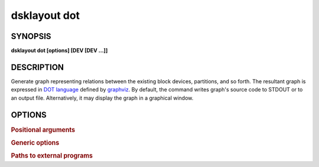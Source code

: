 .. _man-dsklayout-dot:

dsklayout dot
=============

SYNOPSIS
--------

**dsklayout dot [options] [DEV [DEV ...]]**

DESCRIPTION
-----------

Generate graph representing relations between the existing block devices,
partitions, and so forth. The resultant graph is expressed in `DOT language`_
defined by graphviz_. By default, the command writes graph's source code to
STDOUT or to an output file. Alternatively, it may display the graph in a
graphical window.


OPTIONS
-------

.. program:: dsklayout


.. rubric:: Positional arguments


.. option:: DEV

    List of the top-level block devices (disks) to be included in backup. If
    the list is empty (missing), all detected block devices are included,
    except the ``-i`` option is given.


.. rubric:: Generic options


.. option:: -i, --input=FILE

    Read the graph from FILE. The FILE should be an archive created with
    :ref:`man-dsklayout-backup`.

.. option:: -o, --output=FILE

    Write the generated graph to FILE instead of the stdout. This option has
    no effect if ``--view`` is in use.

.. option:: --view

    Display the generated graph on screen instead of printing its source.


.. rubric:: Paths to external programs


.. option:: --lsblk=PROG

    Path to :manpage:`lsblk(8)` executable



.. _DOT language: https://graphviz.org/doc/info/lang.html
.. _graphviz: https://graphviz.org/
